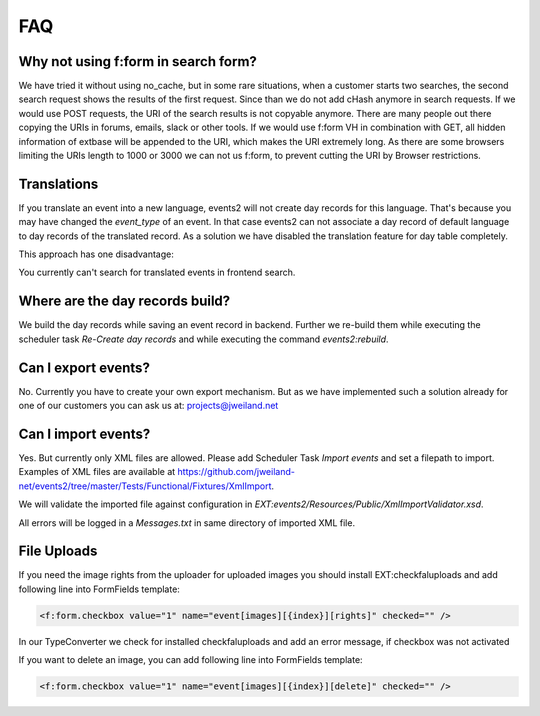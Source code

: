 ﻿.. include:: ../Includes.txt

.. _faq:

===
FAQ
===

Why not using f:form in search form?
====================================

We have tried it without using no_cache, but in some rare situations, when a customer starts two searches,
the second search request shows the results of the first request. Since than we do not add cHash anymore
in search requests.
If we would use POST requests, the URI of the search results is not copyable anymore. There are many people out
there copying the URIs in forums, emails, slack or other tools.
If we would use f:form VH in combination with GET, all hidden information of extbase will be appended to the URI,
which makes the URI extremely long. As there are some browsers limiting the URIs length to 1000 or 3000 we
can not us f:form, to prevent cutting the URI by Browser restrictions.

Translations
============

If you translate an event into a new language, events2 will not create day records for this language. That's because
you may have changed the `event_type` of an event. In that case events2 can not associate a day record of
default language to day records of the translated record. As a solution we have disabled the translation feature
for day table completely.

This approach has one disadvantage:

You currently can't search for translated events in frontend search.


Where are the day records build?
================================

We build the day records while saving an event record in backend. Further we re-build them while executing
the scheduler task `Re-Create day records` and while executing the command `events2:rebuild`.


Can I export events?
====================

No. Currently you have to create your own export mechanism. But as we have implemented such a solution already for one
of our customers you can ask us at: projects@jweiland.net


Can I import events?
====================

Yes. But currently only XML files are allowed. Please add Scheduler Task `Import events` and set a filepath
to import. Examples of XML files are available at https://github.com/jweiland-net/events2/tree/master/Tests/Functional/Fixtures/XmlImport.

We will validate the imported file against configuration in `EXT:events2/Resources/Public/XmlImportValidator.xsd`.

All errors will be logged in a `Messages.txt` in same directory of imported XML file.


File Uploads
============

If you need the image rights from the uploader for uploaded images you should install EXT:checkfaluploads and
add following line into FormFields template:

.. code-block:: html

   <f:form.checkbox value="1" name="event[images][{index}][rights]" checked="" />

In our TypeConverter we check for installed checkfaluploads and add an error message, if checkbox was not activated

If you want to delete an image, you can add following line into FormFields template:

.. code-block:: html

   <f:form.checkbox value="1" name="event[images][{index}][delete]" checked="" />

